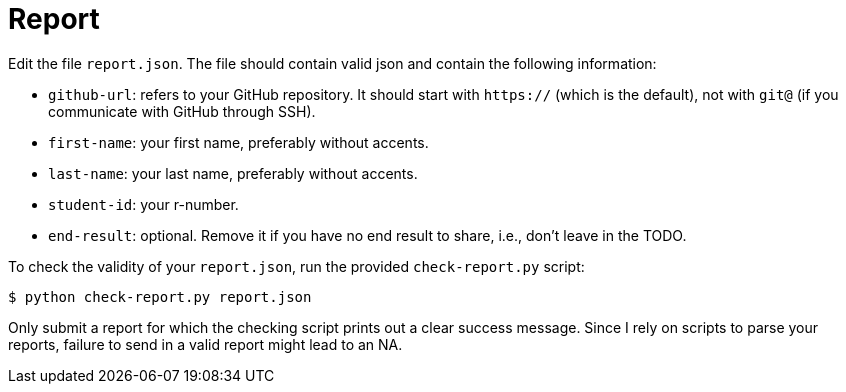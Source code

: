 = Report

Edit the file `report.json`. The file should contain valid json and contain the following information:

* `github-url`: refers to your GitHub repository. It should start with `https://` (which is the default), not with `git@` (if you communicate with GitHub through SSH).
* `first-name`: your first name, preferably without accents.
* `last-name`: your last name, preferably without accents.
* `student-id`: your r-number.
* `end-result`: optional. Remove it if you have no end result to share, i.e., don't leave in the TODO.

To check the validity of your `report.json`, run the provided `check-report.py` script:

[source,bash]
----
$ python check-report.py report.json
----

Only submit a report for which the checking script prints out a clear success message.
Since I rely on scripts to parse your reports, failure to send in a valid report might lead to an NA.
